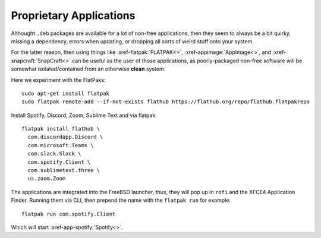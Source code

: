Proprietary Applications
------------------------

Althought ``.deb`` packages are available for a lot of non-free applications,
then they seem to always be a bit quirky, missing a dependency, errors when
updating, or dropping all sorts of weird stuff onto your system.

For the latter reason, then using things like :xref-flatpak:`FLATPAK<>`,
:xref-appimage:`AppImage<>`, and :xref-snapcraft:`SnapCraft<>` can be useful as
the user of those applications, as poorly-packaged non-free software will be
somewhat isolated/contained from an otherwise **clean** system.

Here we experiment with the FlatPaks::

  sudo apt-get install flatpak
  sudo flatpak remote-add --if-not-exists flathub https://flathub.org/repo/flathub.flatpakrepo

Install Spotify, Discord, Zoom, Sublime Text and via flatpak::

  flatpak install flathub \
    com.discordapp.Discord \
    com.microsoft.Teams \
    com.slack.Slack \
    com.spotify.Client \
    com.sublimetext.three \
    us.zoom.Zoom

The applications are integrated into the FreeBSD launcher, thus, they will pop
up in ``rofi`` and the XFCE4 Application Finder. Running them via CLI, then
prepend the name with the ``flatpak run`` for example::

  flatpak run com.spotify.Client

Which will start :xref-app-spotify:`Spotify<>`.
